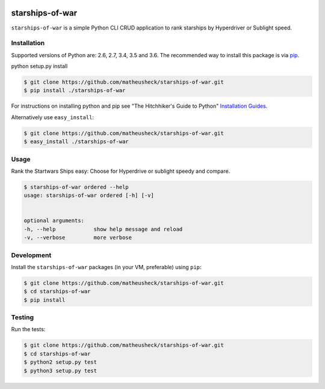 .. image:: https://travis-ci.org/lukassup/python-cli.svg?branch=master
    :target: https://travis-ci.org/lukassup/python-cli

starships-of-war
========

``starships-of-war`` is a simple Python CLI CRUD application to rank starships by
Hyperdriver or Sublight speed.

.. _installation:

Installation
------------

Supported versions of Python are: 2.6, 2.7, 3.4, 3.5 and 3.6. The
recommended way to install this package is via `pip
<https://pypi.python.org/pypi/pip>`_.

python setup.py install

.. code-block:: bash

    $ git clone https://github.com/matheusheck/starships-of-war.git
    $ pip install ./starships-of-war

For instructions on installing python and pip see "The Hitchhiker's Guide to
Python" `Installation Guides
<http://docs.python-guide.org/en/latest/starting/installation/>`_.

Alternatively use ``easy_install``:

.. code-block:: bash

    $ git clone https://github.com/matheusheck/starships-of-war.git
    $ easy_install ./starships-of-war

.. _usage:

Usage
-----

Rank the Startwars Ships easy: Choose for Hyperdrive or sublight speedy and compare.


.. code-block::

    $ starships-of-war ordered --help
    usage: starships-of-war ordered [-h] [-v]


    optional arguments:
    -h, --help            show help message and reload
    -v, --verbose         more verbose


.. _development:

Development
-----------

Install the ``starships-of-war`` packages (in your VM, preferable) using ``pip``:

.. code-block:: bash

    $ git clone https://github.com/matheusheck/starships-of-war.git
    $ cd starships-of-war
    $ pip install

.. _testing:

Testing
-------

Run the tests:

.. code-block:: bash

    $ git clone https://github.com/matheusheck/starships-of-war.git
    $ cd starships-of-war
    $ python2 setup.py test
    $ python3 setup.py test
